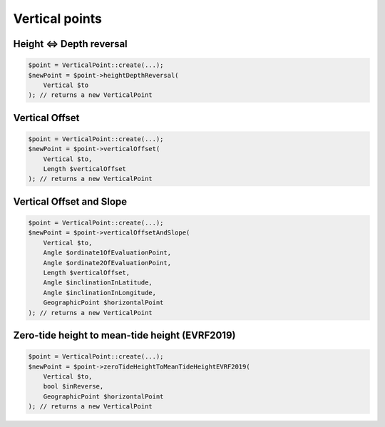 Vertical points
===============

Height <=> Depth reversal
-------------------------

.. code-block:: php

    $point = VerticalPoint::create(...);
    $newPoint = $point->heightDepthReversal(
        Vertical $to
    ); // returns a new VerticalPoint

Vertical Offset
---------------

.. code-block:: php

    $point = VerticalPoint::create(...);
    $newPoint = $point->verticalOffset(
        Vertical $to,
        Length $verticalOffset
    ); // returns a new VerticalPoint

Vertical Offset and Slope
-------------------------

.. code-block:: php

    $point = VerticalPoint::create(...);
    $newPoint = $point->verticalOffsetAndSlope(
        Vertical $to,
        Angle $ordinate1OfEvaluationPoint,
        Angle $ordinate2OfEvaluationPoint,
        Length $verticalOffset,
        Angle $inclinationInLatitude,
        Angle $inclinationInLongitude,
        GeographicPoint $horizontalPoint
    ); // returns a new VerticalPoint

Zero-tide height to mean-tide height (EVRF2019)
-----------------------------------------------

.. code-block:: php

    $point = VerticalPoint::create(...);
    $newPoint = $point->zeroTideHeightToMeanTideHeightEVRF2019(
        Vertical $to,
        bool $inReverse,
        GeographicPoint $horizontalPoint
    ); // returns a new VerticalPoint
